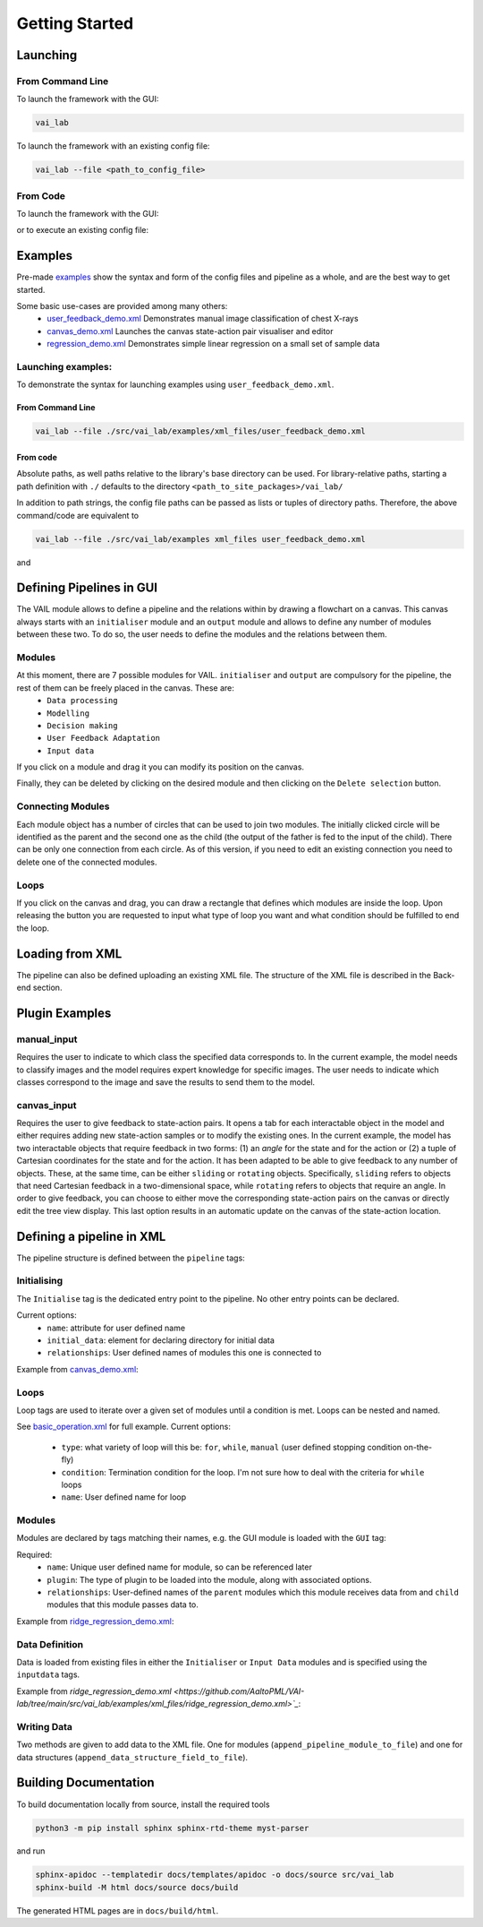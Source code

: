 Getting Started
===============


Launching
---------

From Command Line
^^^^^^^^^^^^^^^^^

To launch the framework with the GUI:

.. code-block:: bash
    
    vai_lab


To launch the framework with an existing config file:

.. code-block:: bash

    vai_lab --file <path_to_config_file>


From Code
^^^^^^^^^

To launch the framework with the GUI:

.. code-block:: python
    :linenos:
    
    import vai_lab as ai

    core = ai.Core()
    core.run()

or to execute an existing config file:

.. code-block:: python
    :linenos:

    import vai_lab as ai

    core = ai.Core()
    core.load_config_file("<path_to_config_file>")
    core.run()


Examples
--------

Pre-made `examples <https://github.com/AaltoPML/VAI-lab/tree/main/src/vai_lab/examples/xml_files>`_ show the syntax and form of the config files and pipeline as a whole, and are the best way to get started.

Some basic use-cases are provided among many others:
 - `user_feedback_demo.xml <https://github.com/AaltoPML/VAI-lab/tree/main/src/vai_lab/examples/xml_files/user_feedback_demo.xml>`_ Demonstrates manual image classification of chest X-rays
 - `canvas_demo.xml <https://github.com/AaltoPML/VAI-lab/tree/main/src/vai_lab/examples/xml_files/canvas_demo.xml>`_ Launches the canvas state-action pair visualiser and editor
 - `regression_demo.xml <https://github.com/AaltoPML/VAI-lab/tree/main/src/vai_lab/examples/xml_files/regression_demo.xml>`_ Demonstrates simple linear regression on a small set of sample data

Launching examples:
^^^^^^^^^^^^^^^^^^^

To demonstrate the syntax for launching examples using ``user_feedback_demo.xml``.

From Command Line
"""""""""""""""""

.. code-block:: bash

    vai_lab --file ./src/vai_lab/examples/xml_files/user_feedback_demo.xml

From code
"""""""""

.. code-block:: python
    :linenos:

    import vai_lab as ai

    core = ai.Core()
    core.load_config_file(("./examples/xml_files/user_feedback_demo.xml"))
    core.run()

Absolute paths, as well paths relative to the library's base directory can be used.
For library-relative paths, starting a path definition with ``./`` defaults to the directory ``<path_to_site_packages>/vai_lab/``

In addition to path strings, the config file paths can be passed as lists or tuples of directory paths. Therefore, the above command/code are equivalent to

.. code-block:: bash

    vai_lab --file ./src/vai_lab/examples xml_files user_feedback_demo.xml

and 

.. code-block:: python
    :linenos:

    import vai_lab as ai

    core = ai.Core()
    core.load_config_file(("./examples","xml_files","user_feedback_demo.xml"))
    core.run()

Defining Pipelines in GUI
-------------------------

The VAIL module allows to define a pipeline and the relations within by drawing a flowchart on a canvas. This canvas always starts with an ``initialiser`` module and an ``output`` module and allows to define any number of modules between these two. To do so, the user needs to define the modules and the relations between them.

.. image::../../imgs/VAIL_GUI_screenshot.png
    :alt: VAIL GUI screenshot


Modules
^^^^^^^

At this moment, there are 7 possible modules for VAIL. ``initialiser`` and ``output`` are compulsory for the pipeline, the rest of them can be freely placed in the canvas. These are:
 - ``Data processing``
 - ``Modelling``
 - ``Decision making``
 - ``User Feedback Adaptation``
 - ``Input data``

If you click on a module and drag it you can modify its position on the canvas.

Finally, they can be deleted by clicking on the desired module and then clicking on the ``Delete selection`` button.

Connecting Modules
^^^^^^^^^^^^^^^^^^

Each module object has a number of circles that can be used to join two modules. The initially clicked circle will be identified as the parent and the second one as the child (the output of the father is fed to the input of the child). There can be only one connection from each circle. As of this version, if you need to edit an existing connection you need to delete one of the connected modules.

Loops
^^^^^

If you click on the canvas and drag, you can draw a rectangle that defines which modules are inside the loop. Upon releasing the button you are requested to input what type of loop you want and what condition should be fulfilled to end the loop.

Loading from XML
----------------

The pipeline can also be defined uploading an existing XML file. The structure of the XML file is described in the Back-end section.

Plugin Examples
---------------

manual_input
^^^^^^^^^^^^

Requires the user to indicate to which class the specified data corresponds to.
In the current example, the model needs to classify images and the model requires expert knowledge for specific images.
The user needs to indicate which classes correspond to the image and save the results to send them to the model.

canvas_input
^^^^^^^^^^^^

Requires the user to give feedback to state-action pairs.
It opens a tab for each interactable object in the model and either requires adding new state-action samples or to modify the existing ones.
In the current example, the model has two interactable objects that require feedback in two forms: (1) an *angle* for the state and for the action or (2) a tuple of Cartesian coordinates for the state and for the action. It has been adapted to be able to give feedback to any number of objects. These, at the same time, can be either ``sliding`` or ``rotating`` objects. Specifically, ``sliding`` refers to objects that need Cartesian feedback in a two-dimensional space, while ``rotating`` refers to objects that require an angle. In order to give feedback, you can choose to either move the corresponding state-action pairs on the canvas or directly edit the tree view display. This last option results in an automatic update on the canvas of the state-action location.

Defining a pipeline in XML
--------------------------

The pipeline structure is defined between the ``pipeline`` tags:

.. code-block:: xml
    :linenos:

    <pipeline>
        ...
    </pipeline>

Initialising
^^^^^^^^^^^^

The ``Initialise`` tag is the dedicated entry point to the pipeline. No other entry points can be declared.

Current options:
 - ``name``: attribute for user defined name
 - ``initial_data``: element for declaring directory for initial data
 - ``relationships``: User defined names of modules this one is connected to

Example from `canvas_demo.xml <https://github.com/AaltoPML/VAI-lab/tree/main/src/vai_lab/examples/xml_files/canvas_demo.xml>`_:

.. code-block:: xml
    :linenos:

    <Initialiser name="Init">
        <inputdata>
            <X file="./examples/state-action/X_data.csv" />
        </inputdata>
        <relationships>
            <child name="My First UserFeedback Module" />
        </relationships>
    </Initialiser>

Loops
^^^^^

Loop tags are used to iterate over a given set of modules until a condition is met. Loops can be nested and named.  

See `basic_operation.xml <https://github.com/AaltoPML/VAI-lab/tree/main/src/vai_lab/examples/xml_files/basic_operation.xml>`_ for full example.
Current options:

 - ``type``: what variety of loop will this be: ``for``, ``while``, ``manual`` (user defined stopping condition on-the-fly)
 - ``condition``: Termination condition for the loop. I'm not sure how to deal with the criteria for ``while`` loops
 - ``name``: User defined name for loop

.. code-block:: xml
    :linenos:

    <loop type="for" condition="10" name="For Loop 1">
        ...
    </loop>


Modules
^^^^^^^

Modules are declared by tags matching their names, e.g. the GUI module is loaded with the ``GUI`` tag:

Required:
 - ``name``: Unique user defined name for module, so can be referenced later
 - ``plugin``: The type of plugin to be loaded into the module, along with associated options.
 - ``relationships``: User-defined names of the ``parent`` modules which this module receives data from and ``child`` modules that this module passes data to.

Example from `ridge_regression_demo.xml <https://github.com/AaltoPML/VAI-lab/tree/main/src/vai_lab/examples/xml_files/ridge_regression_demo.xml>`_:

.. code-block:: xml
    :linenos:

     <Modelling name="Modelling">
        <relationships>
            <parent name="Initialiser" />
            <child name="Output" />
        </relationships>
        <plugin type="RidgeRegression">
            <alpha>
                 0.02
            </alpha>
        </plugin>
    </Modelling>

Data Definition
^^^^^^^^^^^^^^^

Data is loaded from existing files in either the ``Initialiser`` or ``Input Data`` modules and is specified using the ``inputdata`` tags.

Example from `ridge_regression_demo.xml <https://github.com/AaltoPML/VAI-lab/tree/main/src/vai_lab/examples/xml_files/ridge_regression_demo.xml>`_`:

.. code-block:: xml
    :linenos:

    <inputdata>
        <X file="./examples/supervised_regression/X_tr.csv" />
        <Y file="./examples/supervised_regression/Y_tr.csv" />
        <X_test file="./examples/supervised_regression/X_tst.csv" />
        <Y_test file="./examples/supervised_regression/Y_tst.csv" />
    </inputdata>

Writing Data
^^^^^^^^^^^^

Two methods are given to add data to the XML file. One for modules (``append_pipeline_module_to_file``) and one for data structures (``append_data_structure_field_to_file``).

Building Documentation
----------------------

To build documentation locally from source, install the required tools

.. code-block:: bash
    
    python3 -m pip install sphinx sphinx-rtd-theme myst-parser

and run

.. code-block:: bash

    sphinx-apidoc --templatedir docs/templates/apidoc -o docs/source src/vai_lab
    sphinx-build -M html docs/source docs/build

The generated HTML pages are in ``docs/build/html``.